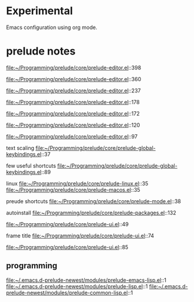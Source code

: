 * Experimental
  Emacs configuration using org mode.


* prelude notes

  file:~/Programming/prelude/core/prelude-editor.el::398

  file:~/Programming/prelude/core/prelude-editor.el::360

  file:~/Programming/prelude/core/prelude-editor.el::237

  file:~/Programming/prelude/core/prelude-editor.el::178

  file:~/Programming/prelude/core/prelude-editor.el::172

  file:~/Programming/prelude/core/prelude-editor.el::120

  file:~/Programming/prelude/core/prelude-editor.el::97

  text scaling
  file:~/Programming/prelude/core/prelude-global-keybindings.el::37


  few useful shortcuts
  file:~/Programming/prelude/core/prelude-global-keybindings.el::89

  linux
  file:~/Programming/prelude/core/prelude-linux.el::35
  file:~/Programming/prelude/core/prelude-macos.el::35

  preude shortcuts
  file:~/Programming/prelude/core/prelude-mode.el::38

  autoinstall
  file:~/Programming/prelude/core/prelude-packages.el::132

  file:~/Programming/prelude/core/prelude-ui.el::49

  frame title
  file:~/Programming/prelude/core/prelude-ui.el::74

  file:~/Programming/prelude/core/prelude-ui.el::85

** programming

   file:~/.emacs.d-prelude-newest/modules/prelude-emacs-lisp.el::1
   file:~/.emacs.d-prelude-newest/modules/prelude-lisp.el::1
   file:~/.emacs.d-prelude-newest/modules/prelude-common-lisp.el::1
